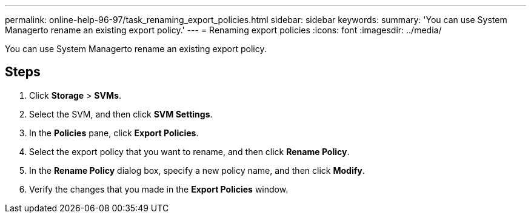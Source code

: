 ---
permalink: online-help-96-97/task_renaming_export_policies.html
sidebar: sidebar
keywords: 
summary: 'You can use System Managerto rename an existing export policy.'
---
= Renaming export policies
:icons: font
:imagesdir: ../media/

[.lead]
You can use System Managerto rename an existing export policy.

== Steps

. Click *Storage* > *SVMs*.
. Select the SVM, and then click *SVM Settings*.
. In the *Policies* pane, click *Export Policies*.
. Select the export policy that you want to rename, and then click *Rename Policy*.
. In the *Rename Policy* dialog box, specify a new policy name, and then click *Modify*.
. Verify the changes that you made in the *Export Policies* window.
